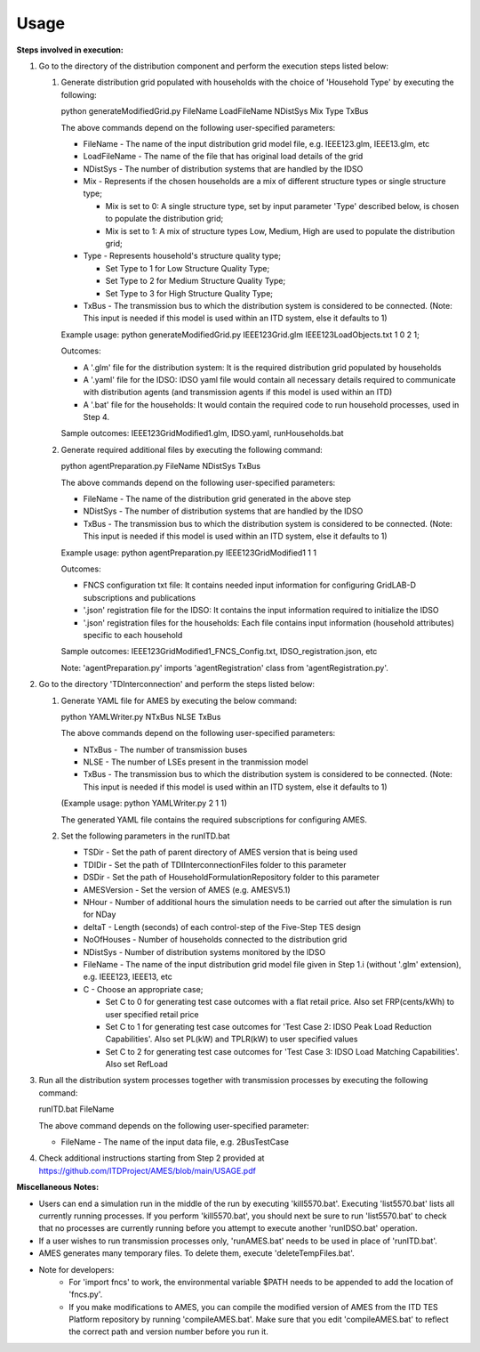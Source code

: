 =====
Usage
=====

**Steps involved in execution:**

#. Go to the directory of the distribution component and perform the execution steps listed below:

   #. Generate distribution grid populated with households with the choice of 'Household Type' by executing the following:

      python generateModifiedGrid.py FileName LoadFileName NDistSys Mix Type TxBus
   
      The above commands depend on the following user-specified parameters: 
   
      * FileName - The name of the input distribution grid model file, e.g. IEEE123.glm, IEEE13.glm, etc
   
      * LoadFileName - The name of the file that has original load details of the grid
   
      * NDistSys - The number of distribution systems that are handled by the IDSO
   
      * Mix - Represents if the chosen households are a mix of different structure types or single structure type;
   
        * Mix is set to 0: A single structure type, set by input parameter 'Type' described below, is chosen to populate the distribution grid;
   
        * Mix is set to 1: A mix of structure types Low, Medium, High are used to populate the distribution grid;
	 
      * Type - Represents household's structure quality type; 

        * Set Type to 1 for Low Structure Quality Type;

        * Set Type to 2 for Medium Structure Quality Type;

        * Set Type to 3 for High Structure Quality Type;
	   
      * TxBus - The transmission bus to which the distribution system is considered to be connected. (Note: This input is needed if this model is used within an ITD system, else it defaults to 1)
   
      Example usage: python generateModifiedGrid.py IEEE123Grid.glm IEEE123LoadObjects.txt 1 0 2 1;
   
      Outcomes:
   
      * A '.glm' file for the distribution system: It is the required distribution grid populated by households
   
      * A '.yaml' file for the IDSO: IDSO yaml file would contain all necessary details required to communicate with distribution agents (and transmission agents if this model is used within an ITD)
   
      * A '.bat' file for the households: It would contain the required code to run household processes, used in Step 4.
    
      Sample outcomes: IEEE123GridModified1.glm, IDSO.yaml, runHouseholds.bat

   #. Generate required additional files by executing the following command:
   
      python agentPreparation.py FileName NDistSys TxBus
   
      The above commands depend on the following user-specified parameters: 
   
      * FileName - The name of the distribution grid generated in the above step
   
      * NDistSys - The number of distribution systems that are handled by the IDSO
   
      * TxBus - The transmission bus to which the distribution system is considered to be connected. (Note: This input is needed if this model is used within an ITD system, else it defaults to 1)
   
      Example usage: python agentPreparation.py IEEE123GridModified1 1 1
    		
      Outcomes: 
   
      * FNCS configuration txt file: It contains needed input information for configuring GridLAB-D subscriptions and publications
   
      * '.json' registration file for the IDSO: It contains the input information required to initialize the IDSO
   
      * '.json' registration files for the households: Each file contains input information (household attributes) specific to each household
   
      Sample outcomes: IEEE123GridModified1_FNCS_Config.txt, IDSO_registration.json, etc
   
      Note: 'agentPreparation.py' imports 'agentRegistration' class from 'agentRegistration.py'.

#. Go to the directory 'TDInterconnection' and perform the steps listed below:

   #. Generate YAML file for AMES by executing the below command:
   
      python YAMLWriter.py NTxBus NLSE TxBus
   
      The above commands depend on the following user-specified parameters: 
   
      * NTxBus - The number of transmission buses
   
      * NLSE - The number of LSEs present in the tranmission model
   
      * TxBus - The transmission bus to which the distribution system is considered to be connected. (Note: This input is needed if this model is used within an ITD system, else it defaults to 1)
   
      (Example usage: python YAMLWriter.py 2 1 1)  
      
      The generated YAML file contains the required subscriptions for configuring AMES.
      

   #. Set the following parameters in the runITD.bat

      * TSDir - Set the path of parent directory of AMES version that is being used
      
      * TDIDir - Set the path of TDIInterconnectionFiles folder to this parameter
      
      * DSDir - Set the path of HouseholdFormulationRepository folder to this parameter
      
      * AMESVersion - Set the version of AMES (e.g. AMESV5.1)

      * NHour - Number of additional hours the simulation needs to be carried out after the simulation is run for NDay

      * deltaT - Length (seconds) of each control-step of the Five-Step TES design

      * NoOfHouses - Number of households connected to the distribution grid

      * NDistSys - Number of distribution systems monitored by the IDSO
     
      * FileName - The name of the input distribution grid model file given in Step 1.i (without '.glm' extension), e.g. IEEE123, IEEE13, etc

      * C - Choose an appropriate case; 

        * Set C to 0 for generating test case outcomes with a flat retail price. Also set FRP(cents/kWh) to user specified retail price 

        * Set C to 1 for generating test case outcomes for 'Test Case 2: IDSO Peak Load Reduction Capabilities'. Also set PL(kW) and TPLR(kW) to user specified values

        * Set C to 2 for generating test case outcomes for 'Test Case 3: IDSO Load Matching Capabilities'. Also set RefLoad


#. Run all the distribution system processes together with transmission processes by executing the following command:
   
   runITD.bat FileName
   
   The above command depends on the following user-specified parameter:
   
   * FileName - The name of the input data file, e.g. 2BusTestCase
   
#. Check additional instructions starting from Step 2 provided at https://github.com/ITDProject/AMES/blob/main/USAGE.pdf

   
**Miscellaneous Notes:** 

* Users can end a simulation run in the middle of the run by executing 'kill5570.bat'. Executing 'list5570.bat' lists all currently running processes. If you perform 'kill5570.bat', you should next be sure to run 'list5570.bat' to check that no processes are currently running before you attempt to execute another 'runIDSO.bat' operation. 
* If a user wishes to run transmission processes only, 'runAMES.bat' needs to be used in place of 'runITD.bat'.
* AMES generates many temporary files. To delete them, execute 'deleteTempFiles.bat'. 
* Note for developers: 
	* For 'import fncs' to work, the environmental variable $PATH needs to be appended to add the location of 'fncs.py'.
	* If you make modifications to AMES, you can compile the modified version of AMES from the ITD TES Platform repository by running 'compileAMES.bat'. Make sure that you edit 'compileAMES.bat' to reflect the correct path and version number before you run it.
